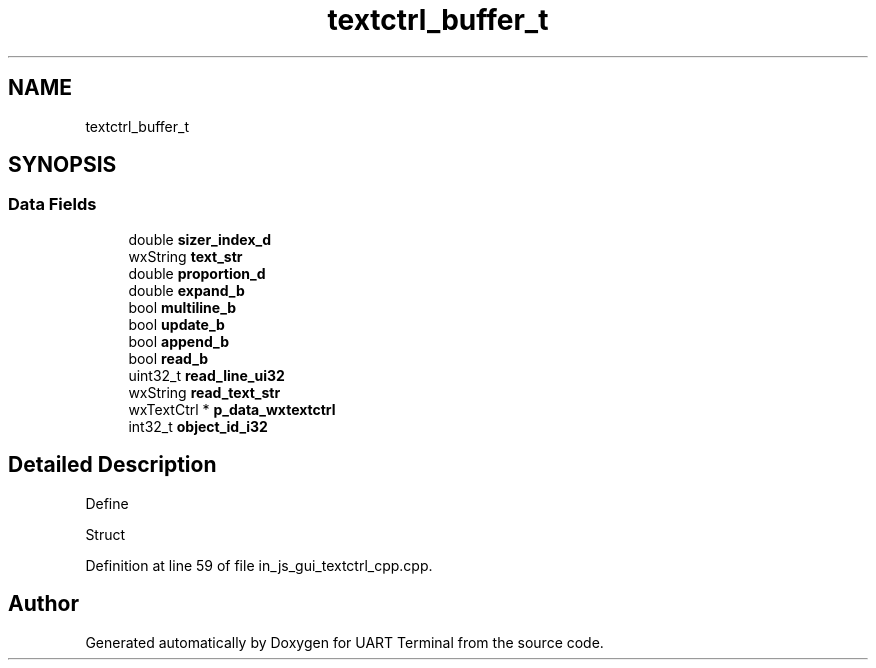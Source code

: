 .TH "textctrl_buffer_t" 3 "Mon Apr 20 2020" "Version V2.0" "UART Terminal" \" -*- nroff -*-
.ad l
.nh
.SH NAME
textctrl_buffer_t
.SH SYNOPSIS
.br
.PP
.SS "Data Fields"

.in +1c
.ti -1c
.RI "double \fBsizer_index_d\fP"
.br
.ti -1c
.RI "wxString \fBtext_str\fP"
.br
.ti -1c
.RI "double \fBproportion_d\fP"
.br
.ti -1c
.RI "double \fBexpand_b\fP"
.br
.ti -1c
.RI "bool \fBmultiline_b\fP"
.br
.ti -1c
.RI "bool \fBupdate_b\fP"
.br
.ti -1c
.RI "bool \fBappend_b\fP"
.br
.ti -1c
.RI "bool \fBread_b\fP"
.br
.ti -1c
.RI "uint32_t \fBread_line_ui32\fP"
.br
.ti -1c
.RI "wxString \fBread_text_str\fP"
.br
.ti -1c
.RI "wxTextCtrl * \fBp_data_wxtextctrl\fP"
.br
.ti -1c
.RI "int32_t \fBobject_id_i32\fP"
.br
.in -1c
.SH "Detailed Description"
.PP 
Define
.PP
Struct 
.PP
Definition at line 59 of file in_js_gui_textctrl_cpp\&.cpp\&.

.SH "Author"
.PP 
Generated automatically by Doxygen for UART Terminal from the source code\&.
